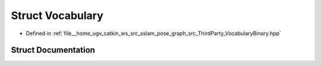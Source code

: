 .. _exhale_struct_structVINSLoop_1_1Vocabulary:

Struct Vocabulary
=================

- Defined in :ref:`file__home_ugv_catkin_ws_src_sslam_pose_graph_src_ThirdParty_VocabularyBinary.hpp`


Struct Documentation
--------------------


.. doxygenstruct:: VINSLoop::Vocabulary
   :members:
   :protected-members:
   :undoc-members: